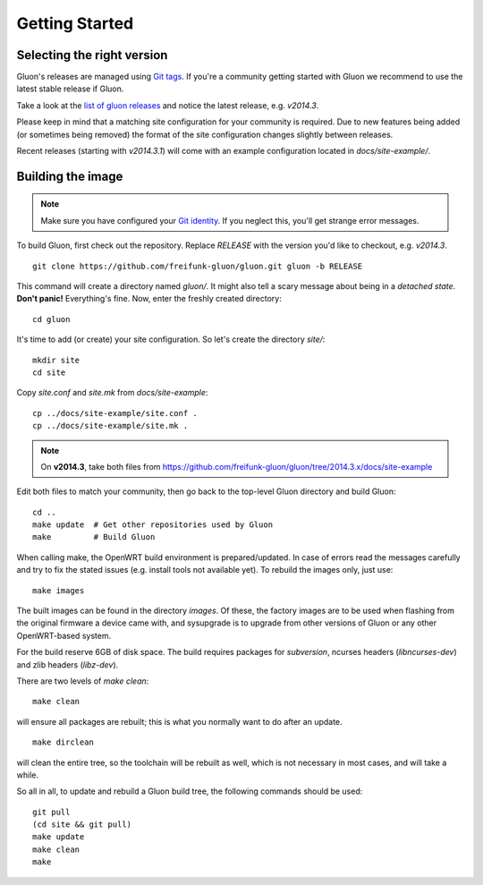 Getting Started
===============

Selecting the right version
---------------------------

Gluon's releases are managed using `Git tags`_. If you're a community getting
started with Gluon we recommend to use the latest stable release if Gluon.

Take a look at the `list of gluon releases`_ and notice the latest release,
e.g. *v2014.3*.

Please keep in mind that a matching site configuration for your community
is required. Due to new features being added (or sometimes being removed)
the format of the site configuration changes slightly between releases.

Recent releases (starting with *v2014.3.1*) will come with an example
configuration located in *docs/site-example/*.

.. _Git tags: http://git-scm.com/book/en/Git-Basics-Tagging
.. _list of gluon releases: https://github.com/freifunk-gluon/gluon/releases

Building the image
------------------

.. note:: Make sure you have configured your `Git identity`_.
          If you neglect this, you'll get strange error messages.

.. _Git identity: http://git-scm.com/book/en/Getting-Started-First-Time-Git-Setup#Your-Identity

To build Gluon, first check out the repository. Replace *RELEASE* with the
version you'd like to checkout, e.g. *v2014.3*.

::

    git clone https://github.com/freifunk-gluon/gluon.git gluon -b RELEASE

This command will create a directory named *gluon/*.
It might also tell a scary message about being in a *detached state*.
**Don't panic!** Everything's fine.
Now, enter the freshly created directory:

::

    cd gluon

It's time to add (or create) your site configuration.
So let's create the directory *site/*:

::

    mkdir site
    cd site

Copy *site.conf* and *site.mk* from *docs/site-example*:

::

    cp ../docs/site-example/site.conf .
    cp ../docs/site-example/site.mk .

.. note:: On **v2014.3**, take both files from
          https://github.com/freifunk-gluon/gluon/tree/2014.3.x/docs/site-example

Edit both files to match your community, then go back to the top-level Gluon
directory and build Gluon:

::

    cd ..
    make update  # Get other repositories used by Gluon
    make         # Build Gluon

When calling make, the OpenWRT build environment is prepared/updated.
In case of errors read the messages carefully and try to fix the stated issues (e.g. install tools not available yet).
To rebuild the images only, just use:

::

    make images

The built images can be found in the directory `images`. Of these, the factory
images are to be used when flashing from the original firmware a device came with,
and sysupgrade is to upgrade from other versions of Gluon or any other OpenWRT-based
system.

For the build reserve 6GB of disk space. The build requires packages
for `subversion`, ncurses headers (`libncurses-dev`) and zlib headers
(`libz-dev`).


There are two levels of `make clean`:

::

    make clean

will ensure all packages are rebuilt; this is what you normally want to do after an update.

::

    make dirclean

will clean the entire tree, so the toolchain will be rebuilt as well, which is
not necessary in most cases, and will take a while.

So all in all, to update and rebuild a Gluon build tree, the following commands should be used:

::

    git pull
    (cd site && git pull)
    make update
    make clean
    make


